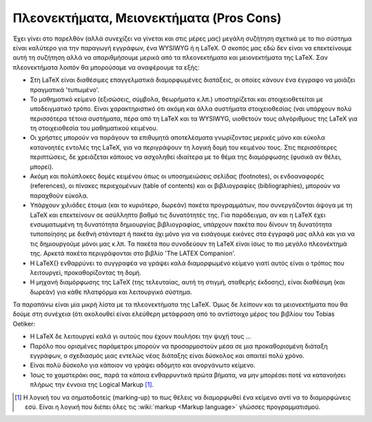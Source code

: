 Πλεονεκτήματα, Μειονεκτήματα (Pros Cons)
============================================

Έχει γίνει στο παρελθόν (αλλά συνεχίζει να γίνεται και στις μέρες μας) μεγάλη συζήτηση σχετικά με το πιο σύστημα είναι καλύτερο για την παραγωγή εγγράφων, ένα WYSIWYG ή η LaTeX. Ο σκοπός μας εδώ δεν είναι να επεκτείνουμε αυτή τη συζήτηση αλλά να απαριθμήσουμε μερικά από τα πλεονεκτήματα και μειονεκτήματα της LaTeX. Σαν πλεονεκτήματα λοιπόν θα μπορούσαμε να αναφέρουμε τα εξής:

- Στη LaTeX είναι διαθέσιμες επαγγελματικά διαμορφωμένες διατάξεις, οι
  οποίες κάνουν ένα έγγραφο να μοιάζει πραγματικά 'τυπωμένο'.
- Το μαθηματικό κείμενο (εξισώσεις, σύμβολα, θεωρήματα κ.λπ.) υποστηρίζεται
  και στοιχειοθετείται με υποδειγματικό τρόπο. Είναι χαρακτηριστικό ότι ακόμη και άλλα συστήματα στοιχειοθεσίας (ναι υπάρχουν πολύ περισσότερα τέτοια συστήματα, πέρα από τη LaTeX και τα WYSIWYG, υιοθετούν τους αλγόριθμους της LaTeX για τη στοιχειοθεσία του μαθηματικού κειμένου.
- Οι χρήστες μπορούν να παράγουν τα επιθυμητά αποτελέσματα γνωρίζοντας μερικές
  μόνο και εύκολα κατανοητές εντολές της LaTeX, για να περιγράψουν τη λογική δομή του κειμένου τους. Στις περισσότερες περιπτώσεις, δε χρειάζεται κάποιος να ασχοληθεί ιδιαίτερα με το θέμα της διαμόρφωσης (φυσικά αν θέλει, μπορεί).
- Ακόμη και πολύπλοκες δομές κειμένου όπως οι υποσημειώσεις σελίδας
  (footnotes), οι ενδοαναφορές (references), οι πίνακες περιεχομένων (table of contents) και οι βιβλιογραφίες (bibliographies), μπορούν να παραχθούν εύκολα.
- Υπάρχουν χιλιάδες έτοιμα (και το κυριότερο, δωρεάν) πακέτα προγραμμάτων, που
  συνεργάζονται άψογα με τη LaTeX και επεκτείνουν σε ασύλληπτο βαθμό τις δυνατότητές της. Για παράδειγμα, αν και η LaTeX έχει ενσωματωμένη τη δυνατότητα δημιουργίας βιβλιογραφίας, υπάρχουν πακέτα που δίνουν τη δυνατότητα τυποποίησης με διεθνή στάνταρτ ή πακέτα όχι μόνο για να εισάγουμε εικόνες στα έγγραφά μας αλλά και για να τις δημιουργούμε μόνοι μας κ.λπ. Τα πακέτα που συνοδεύουν τη LaTeX είναι ίσως το πιο μεγάλο πλεονέκτημά της. Αρκετά πακέτα περιγράφονται στο βιβλίο 'The LATEX Companion'.
- Η \LaTeX{} ενθαρρύνει το συγγραφέα να γράψει καλά διαμορφωμένο κείμενο 
  γιατί αυτός είναι ο τρόπος που λειτουργεί, προκαθορίζοντας τη δομή.
- Η μηχανή διαμόρφωσης της LaTeX (της τελευταίας, αυτή τη στιγμή, σταθερής
  έκδοσης), είναι διαθέσιμη (και δωρεάν) για κάθε πλατφόρμα και λειτουργικό σύστημα.

Τα παραπάνω είναι μία μικρή λίστα με τα πλεονεκτήματα της LaTeX. Όμως δε λείπουν και τα μειονεκτήματα που θα δούμε στη συνέχεια (ότι ακολουθεί είναι ελεύθερη μετάφραση από το αντίστοιχο μέρος του βιβλίου του Tobias Oetiker:

- Η \LaTeX δε λειτουργεί καλά γι αυτούς που έχουν πουλήσει την ψυχή τους
  ...
- Παρόλο που ορισμένες παράμετροι μπορούν να προσαρμοστούν μέσα σε μια
  προκαθορισμένη διάταξη εγγράφων, ο σχεδιασμός μιας εντελώς νέας διάταξης είναι δύσκολος και απαιτεί πολύ χρόνο.
- Είναι πολύ δύσκολο για κάποιον να γράψει αδόμητο και ανοργάνωτο κείμενο.
- Ίσως το χαμστεράκι σας, παρά τα κάποια ενθαρρυντικά πρώτα βήματα, να μην
  μπορέσει ποτέ να κατανοήσει πλήρως την έννοια της Logical Markup [#]_.


.. only:: html

   .. rubric:: Υποσημειώσεις


.. [#] Η λογική του να σηματοδοτείς (marking-up) το πως θέλεις να διαμορφωθεί ένα κείμενο αντί να το διαμορφώνεις εσύ. Είναι η λογική που διέπει όλες τις :wiki:`markup <Markup language>` γλώσσες προγραμματισμού.
